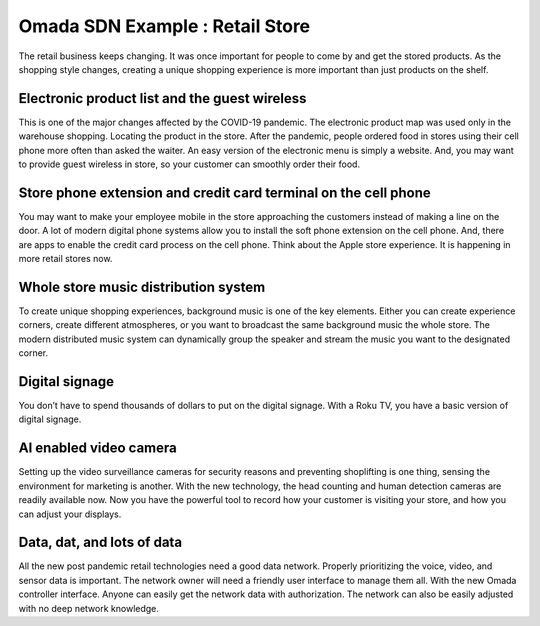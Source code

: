 Omada SDN Example : Retail Store
================================

.. image:: /images/uc_retail.jpg
    :width: 100%
    :align: center

The retail business keeps changing. It was once important for people to come by and get the stored products. As the shopping style changes, creating a unique shopping experience is more important than just products on the shelf.

Electronic product list and the guest wireless
----------------------------------------------

This is one of the major changes affected by the COVID-19 pandemic. The electronic product map was used only in the warehouse shopping. Locating the product in the store. After the pandemic, people ordered food in stores using their cell phone more often than asked the waiter. An easy version of the electronic menu is simply a website. And, you may want to provide guest wireless in store, so your customer can smoothly order their food.

Store phone extension and credit card terminal on the cell phone
----------------------------------------------------------------

You may want to make your employee mobile in the store approaching the customers instead of making a line on the door. A lot of modern digital phone systems allow you to install the soft phone extension on the cell phone. And, there are apps to enable the credit card process on the cell phone. Think about the Apple store experience. It is happening in more retail stores now. 

Whole store music distribution system
-------------------------------------
To create unique shopping experiences, background music is one of the key elements. Either you can create experience corners, create different atmospheres, or you want to broadcast the same background music the whole store. The modern distributed music system can dynamically group the speaker and stream the music you want to the designated corner.

Digital signage
---------------

You don’t have to spend thousands of dollars to put on the digital signage. With a Roku TV, you have a basic version of digital signage.

AI enabled video camera
-----------------------
Setting up the video surveillance cameras for security reasons and preventing shoplifting is one thing, sensing the environment for marketing is another. With the new technology, the head counting and human detection cameras are readily available now. Now you have the powerful tool to record how your customer is visiting your store, and how you can adjust your displays.

Data, dat, and lots of data
---------------------------

All the new post pandemic retail technologies need a good data network. Properly prioritizing the voice, video, and sensor data is important. The network owner will need a friendly user interface to manage them all. With the new Omada controller interface. Anyone can easily get the network data with authorization. The network can also be easily adjusted with no deep network knowledge.
